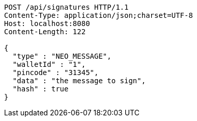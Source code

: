 [source,http,options="nowrap"]
----
POST /api/signatures HTTP/1.1
Content-Type: application/json;charset=UTF-8
Host: localhost:8080
Content-Length: 122

{
  "type" : "NEO_MESSAGE",
  "walletId" : "1",
  "pincode" : "31345",
  "data" : "the message to sign",
  "hash" : true
}
----